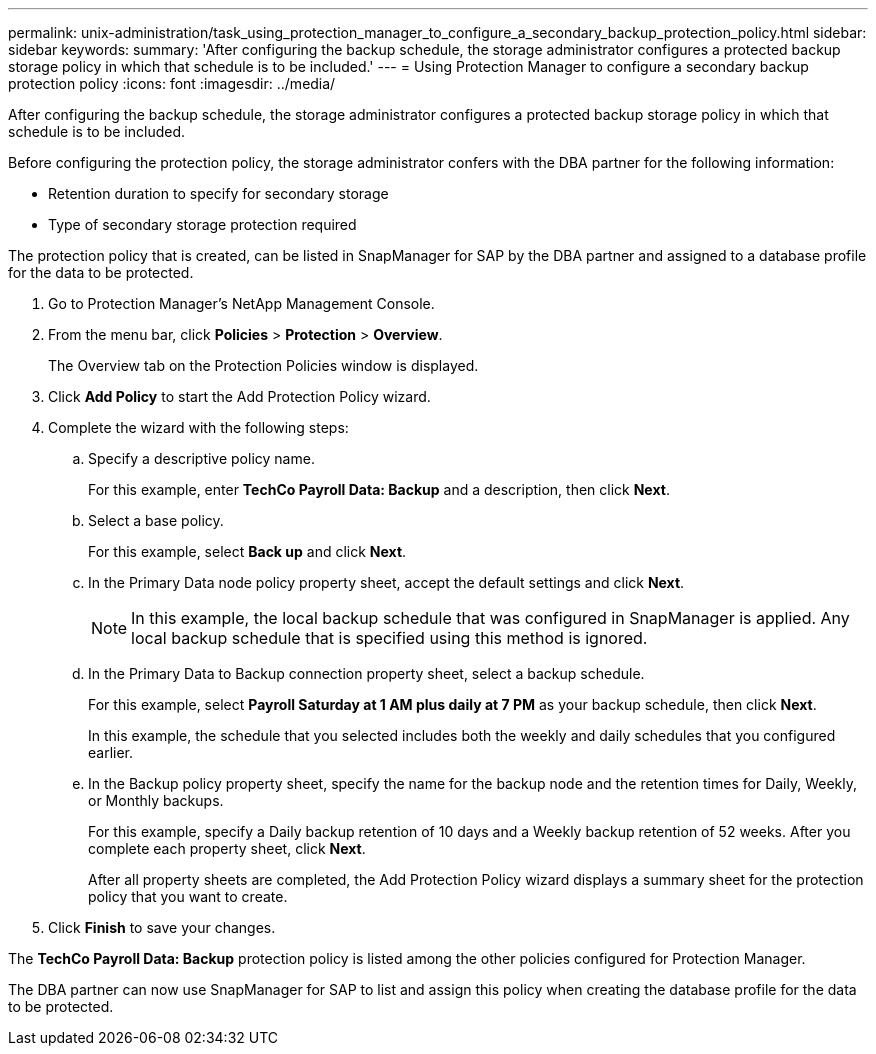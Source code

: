 ---
permalink: unix-administration/task_using_protection_manager_to_configure_a_secondary_backup_protection_policy.html
sidebar: sidebar
keywords: 
summary: 'After configuring the backup schedule, the storage administrator configures a protected backup storage policy in which that schedule is to be included.'
---
= Using Protection Manager to configure a secondary backup protection policy
:icons: font
:imagesdir: ../media/

[.lead]
After configuring the backup schedule, the storage administrator configures a protected backup storage policy in which that schedule is to be included.

Before configuring the protection policy, the storage administrator confers with the DBA partner for the following information:

* Retention duration to specify for secondary storage
* Type of secondary storage protection required

The protection policy that is created, can be listed in SnapManager for SAP by the DBA partner and assigned to a database profile for the data to be protected.

. Go to Protection Manager's NetApp Management Console.
. From the menu bar, click *Policies* > *Protection* > *Overview*.
+
The Overview tab on the Protection Policies window is displayed.

. Click *Add Policy* to start the Add Protection Policy wizard.
. Complete the wizard with the following steps:
 .. Specify a descriptive policy name.
+
For this example, enter *TechCo Payroll Data: Backup* and a description, then click *Next*.

 .. Select a base policy.
+
For this example, select *Back up* and click *Next*.

 .. In the Primary Data node policy property sheet, accept the default settings and click *Next*.
+
NOTE: In this example, the local backup schedule that was configured in SnapManager is applied. Any local backup schedule that is specified using this method is ignored.

 .. In the Primary Data to Backup connection property sheet, select a backup schedule.
+
For this example, select *Payroll Saturday at 1 AM plus daily at 7 PM* as your backup schedule, then click *Next*.
+
In this example, the schedule that you selected includes both the weekly and daily schedules that you configured earlier.

 .. In the Backup policy property sheet, specify the name for the backup node and the retention times for Daily, Weekly, or Monthly backups.
+
For this example, specify a Daily backup retention of 10 days and a Weekly backup retention of 52 weeks. After you complete each property sheet, click *Next*.
+
After all property sheets are completed, the Add Protection Policy wizard displays a summary sheet for the protection policy that you want to create.
. Click *Finish* to save your changes.

The *TechCo Payroll Data: Backup* protection policy is listed among the other policies configured for Protection Manager.

The DBA partner can now use SnapManager for SAP to list and assign this policy when creating the database profile for the data to be protected.
